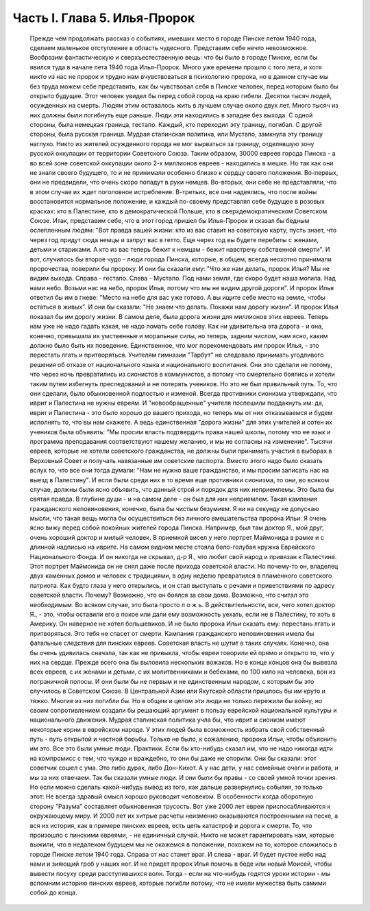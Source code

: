 Часть I. Глава 5. Илья-Пророк
=============================

     Прежде чем продолжать рассказ о событиях, имевших место в городе Пинске летом 1940 года, сделаем маленькое отступление в область чудесного. Представим себе нечто невозможное. Вообразим фантастическую и сверхъестественную вещь: что бы было в городе Пинске, если бы явился туда в начале лета 1940 года Илья-Пророк.
     Много уже времени прошло с того лета, и хотя никто из нас не пророк и трудно нам вчувствоваться в психологию пророка, но в данном случае мы без труда можем себе представить, как бы чувствовал себя в Пинске человек, перед которым было бы открыто будущее.
     Этот человек увидел бы перед собой город на краю гибели. Десятки тысяч людей, осужденных на смерть. Людям этим оставалось жить в лучшем случае около двух лет. Много тысяч из них должны были погибнуть еще раньше. Люди эти находились в западне без выхода. С одной стороны, была немецкая граница, гестапо. Каждый, кто переходил эту границу, погибал. С другой стороны, была русская граница. Мудрая сталинская политика, или Мустапо, замкнула эту границу наглухо. Никто из жителей осужденного города не мог вырваться за границу, отделявшую зону русской оккупации от территории Советского Союза.
     Таким образом, 30000 евреев города Пинска - а во всей зоне советской оккупации около 2-х миллионов евреев - находились в мешке. Но так как они не знали своего будущего, то и не принимали особенно близко к сердцу своего положения. Во-первых, они не предвидели, что очень скоро попадут в руки немцев. Во-вторых, они себе не представляли, что в этом случае их ждет поголовное истребление. В-третьих, все они надеялись, что после войны восстановится нормальное положение, и каждый по-своему представлял себе будущее в розовых красках: кто в Палестине, кто в демократической Польше, кто в сверхдемократическом Советском Союзе.
     Итак, представим себе, что в этот город пришел бы Илья-Пророк и сказал бы бедным ослепленным людям: "Вот правда вашей жизни: кто из вас ставит на советскую карту, пусть знает, что через год придут сюда немцы и запрут вас в гетто. Еще через год вы будете перебиты с женами, детьми и стариками. А кто из вас теперь бежит к немцам - бежит навстречу собственной смерти".
     И вот, случилось бы второе чудо - люди города Пинска, которые, в общем, всегда неохотно принимали пророчества, поверили бы пророку. И они бы сказали ему:
     "Что же нам делать, пророк Илья? Мы не видим выхода. Справа - гестапо. Слева - Мустапо. Под нами земля, где скоро будет наша могила. Над нами небо. Возьми нас на небо, пророк Илья, потому что мы не видим другой дороги".
     И пророк Илья ответил бы им в гневе:
     "Место на небе для вас уже готово. А вы ищите себе место на земле, чтобы остаться в живых".
     И они бы сказали:
     "Не знаем что делать. Покажи нам дорогу жизни".
     И пророк Илья показал бы им дорогу жизни.
     В самом деле, была дорога жизни для миллионов этих евреев. Теперь нам уже не надо гадать какая, не надо ломать себе голову. Как ни удивительна эта дорога - и она, конечно, превышала их умственные и моральные силы, но теперь, задним числом, нам ясно, каким должно было быть их поведение.
     Единственное, что мог порекомендовать им пророк Илья, - это перестать лгать и притворяться.
     Учителям гимназии "Тарбут" не следовало принимать угодливого решения об отказе от национального языка и национального воспитания. Они это сделали не потому, что через ночь превратились из сионистов в коммунистов, а потому что смертельно боялись и хотели таким путем избегнуть преследований и не потерять учеников. Но это не был правильный путь. То, что они сделали, было обыкновенной подлостью и изменой. Всегда противники сионизма утверждали, что иврит и Палестина не нужны евреям. И "новообращенные" учителя поспешили поддакнуть им: да, иврит и Палестина - это было хорошо до вашего прихода, но теперь мы от них отказываемся и будем исполнять то, что вы нам скажете.
     А ведь единственная "дорога жизни" для этих учителей и сотен их учеников была объявить: "Мы просим власть подтвердить права нашей школы, потому что ее язык и программа преподавания соответствуют нашему желанию, и мы не согласны на изменение".
     Тысячи евреев, которые не хотели советского гражданства, не должны были принимать участия в выборах в Верховный Совет и получать навязанные им советские паспорта. Вместо этого надо было сказать вслух то, что все они тогда думали:
     "Нам не нужно ваше гражданство, и мы просим записать нас на выезд в Палестину". И если были среди них в то время еще противники сионизма, то они, во всяком случае, должны были ясно объявить, что данный строй и порядок для них неприемлемы. Это была бы святая правда. В глубине души - и на самом деле - он был для них неприемлем. Такая кампания гражданского неповиновения, конечно, была бы чистым безумием. Я ни на секунду не допускаю мысли, что такая вещь могла бы осуществиться без личного вмешательства пророка Ильи. Я очень ясно вижу перед собой покойных жителей города Пинска. Например, был там доктор Я., мой друг, очень хороший доктор и милый человек. В приемной висел у него портрет Маймонида в рамке и с длинной надписью на иврите. На самом видном месте стояла бело-голубая кружка Еврейского Национального Фонда. И он никогда не скрывал, д-р Я., что любит свой народ и привязан к Палестине. Этот портрет Маймонида он не снял даже после прихода советской власти. Но почему-то он, владелец двух каменных домов и человек с традициями, в одну неделю превратился в пламенного советского патриота. Как будто глаза у него открылись, и он стал выступать с речами и приветствиями по адресу советской власти. Почему? Возможно, что он боялся за свои дома. Возможно, что считал это необходимым. Во всяком случае, это была просто л о ж ь. В действительности, все, чего хотел доктор Я., - это, чтобы оставили его в покое или дали ему возможность уехать, если не в Палестину, то хоть в Америку. Он наверное не хотел большевиков.
     И не было пророка Ильи сказать ему: перестань лгать и притворяться. Это тебя не спасет от смерти.
     Кампания гражданского неповиновения имела бы фатальные следствия для пинских евреев. Советская власть не шутит в таких случаях. Конечно, она бы очень удивилась сначала, так как не привыкла, чтобы евреи говорили ей прямо и открыто то, что у них на сердце. Прежде всего она бы выловила нескольких вожаков. Но в конце концов она бы вывезла всех евреев, с их женами и детьми, с их молитвенниками и бебехами, по 100 кило на человека, вон из пограничной полосы.
     И они были бы не первым и не единственным народом, с которым бы это случилось в Советском Союзе.
     В Центральной Азии или Якутской области пришлось бы им круто и тяжко. Многие из них погибли бы. Но в общем и целом эти люди не только пережили бы войну, но своим сопротивлением создали бы решающий аргумент в пользу еврейской национальной культуры и национального движения. Мудрая сталинская политика учла бы, что иврит и сионизм имеют некоторые корни в еврейском народе.
     У этих людей была возможность избрать свой собственный путь - путь открытой и честной борьбы. Только не было, к сожалению, пророка Ильи, чтобы объяснить им это.
     Все это были умные люди. Практики. Если бы кто-нибудь сказал им, что не надо никогда идти на компромисс с тем, что чуждо и враждебно, то они бы даже не спорили. Они бы сказали: этот советчик сошел с ума. Это либо дурак, либо Дон-Кихот. А у нас дети, у нас семейные очаги и работа, и мы за них отвечаем.
     Так бы сказали умные люди. И они были бы правы - со своей умной точки зрения.
     Но если можно сделать какой-нибудь вывод из того, как дальше развернулись события, то только этот:
     Не всегда здравый смысл хорошо руководит человеком. В особенности когда оборотную сторону "Разума" составляет обыкновенная трусость.
     Вот уже 2000 лет евреи приспосабливаются к окружающему миру. И 2000 лет их хитрые расчеты неизменно оказываются построенными на песке, а вся их история, как в примере пинских евреев, есть цепь катастроф и дорога к смерти. То, что произошло с пинскими евреями, - не единичный случай. Никто не может гарантировать нам, которые выжили, что в недалеком будущем мы не окажемся в положении, похожем на то, которое сложилось в городе Пинске летом 1940 года. Справа от нас станет враг. И слева - враг. И будет пустое небо над нами и зияющий гроб у наших ног. И не придет пророк Илья помочь в беде или новый Моисей, чтобы вывести посуху среди расступившихся волн.
     Тогда - если на что-нибудь годятся уроки истории - мы вспомним историю пинских евреев, которые погибли потому, что не имели мужества быть самими собой до конца.
